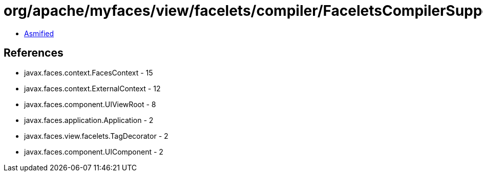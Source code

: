 = org/apache/myfaces/view/facelets/compiler/FaceletsCompilerSupport.class

 - link:FaceletsCompilerSupport-asmified.java[Asmified]

== References

 - javax.faces.context.FacesContext - 15
 - javax.faces.context.ExternalContext - 12
 - javax.faces.component.UIViewRoot - 8
 - javax.faces.application.Application - 2
 - javax.faces.view.facelets.TagDecorator - 2
 - javax.faces.component.UIComponent - 2
